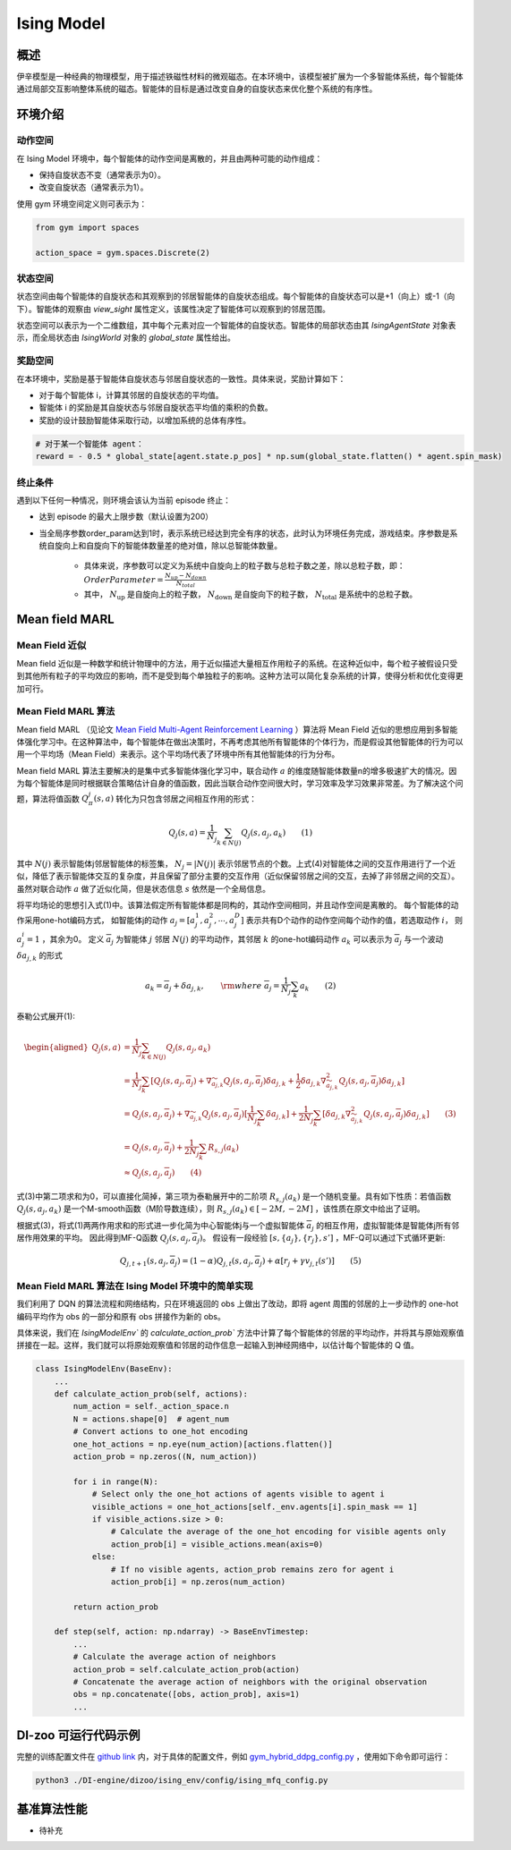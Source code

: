 Ising Model 
~~~~~~~~~~~~~~~~

概述
=======
伊辛模型是一种经典的物理模型，用于描述铁磁性材料的微观磁态。在本环境中，该模型被扩展为一个多智能体系统，每个智能体通过局部交互影响整体系统的磁态。智能体的目标是通过改变自身的自旋状态来优化整个系统的有序性。


环境介绍
=========

动作空间
----------

在 Ising Model 环境中，每个智能体的动作空间是离散的，并且由两种可能的动作组成：

- 保持自旋状态不变（通常表示为0）。

- 改变自旋状态（通常表示为1）。

使用 gym 环境空间定义则可表示为：

.. code:: python
    
    from gym import spaces

    action_space = gym.spaces.Discrete(2)

状态空间
----------

状态空间由每个智能体的自旋状态和其观察到的邻居智能体的自旋状态组成。每个智能体的自旋状态可以是+1（向上）或-1（向下）。智能体的观察由 `view_sight` 属性定义，该属性决定了智能体可以观察到的邻居范围。

状态空间可以表示为一个二维数组，其中每个元素对应一个智能体的自旋状态。智能体的局部状态由其 `IsingAgentState` 对象表示，而全局状态由 `IsingWorld` 对象的 `global_state` 属性给出。


奖励空间
-----------
在本环境中，奖励是基于智能体自旋状态与邻居自旋状态的一致性。具体来说，奖励计算如下：



- 对于每个智能体 i，计算其邻居的自旋状态的平均值。

- 智能体 i 的奖励是其自旋状态与邻居自旋状态平均值的乘积的负数。

- 奖励的设计鼓励智能体采取行动，以增加系统的总体有序性。

.. code:: python

    # 对于某一个智能体 agent：
    reward = - 0.5 * global_state[agent.state.p_pos] * np.sum(global_state.flatten() * agent.spin_mask)


终止条件
------------
遇到以下任何一种情况，则环境会该认为当前 episode 终止：

- 达到 episode 的最大上限步数（默认设置为200）

- 当全局序参数order_param达到1时，表示系统已经达到完全有序的状态，此时认为环境任务完成，游戏结束。序参数是系统自旋向上和自旋向下的智能体数量差的绝对值，除以总智能体数量。

    - 具体来说，序参数可以定义为系统中自旋向上的粒子数与总粒子数之差，除以总粒子数，即： :math:`Order Parameter = \frac{N_{up} - N_{down}} {N_{total}}`
    
    - 其中， :math:`N_{\text{up}}` 是自旋向上的粒子数， :math:`N_{\text{down}}` 是自旋向下的粒子数， :math:`N_{\text{total}}` 是系统中的总粒子数。


Mean field MARL
=====================

Mean Field 近似
----------------

Mean field 近似是一种数学和统计物理中的方法，用于近似描述大量相互作用粒子的系统。在这种近似中，每个粒子被假设只受到其他所有粒子的平均效应的影响，而不是受到每个单独粒子的影响。这种方法可以简化复杂系统的计算，使得分析和优化变得更加可行。

Mean Field MARL 算法
---------------------

Mean field MARL （见论文 `Mean Field Multi-Agent Reinforcement Learning <https://arxiv.org/pdf/1802.05438.pdf>`__ ）算法将 Mean Field 近似的思想应用到多智能体强化学习中。在这种算法中，每个智能体在做出决策时，不再考虑其他所有智能体的个体行为，而是假设其他智能体的行为可以用一个平均场（Mean Field）来表示。这个平均场代表了环境中所有其他智能体的行为分布。

Mean field MARL 算法主要解决的是集中式多智能体强化学习中，联合动作  :math:`a` 的维度随智能体数量n的增多极速扩大的情况。因为每个智能体是同时根据联合策略估计自身的值函数，因此当联合动作空间很大时，学习效率及学习效果非常差。为了解决这个问题，算法将值函数  :math:`Q_\pi^j(s,a)` 转化为只包含邻居之间相互作用的形式：

.. math::

    Q_j(s,a)=\frac{1}{N_j}\sum_{k\in N(j)}Q_j(s,a_j,a_k)\qquad (1)

其中  :math:`N(j)` 表示智能体j邻居智能体的标签集， :math:`N_j=|N(j)|` 表示邻居节点的个数。上式(4)对智能体之间的交互作用进行了一个近似，降低了表示智能体交互的复杂度，并且保留了部分主要的交互作用（近似保留邻居之间的交互，去掉了非邻居之间的交互）。虽然对联合动作  :math:`a` 做了近似化简，但是状态信息  :math:`s` 依然是一个全局信息。

将平均场论的思想引入式(1)中。该算法假定所有智能体都是同构的，其动作空间相同，并且动作空间是离散的。
每个智能体的动作采用one-hot编码方式， 如智能体j的动作 :math:`a_j=[a_j^1,a_j^2,\cdots,a_j^D]` 表示共有D个动作的动作空间每个动作的值，若选取动作  :math:`i`， 则 :math:`a_j^i=1` ，其余为0。
定义 :math:`\overline a_j` 为智能体 :math:`j` 邻居 :math:`N(j)` 的平均动作，其邻居 :math:`k` 的one-hot编码动作 :math:`a_k` 可以表示为 :math:`\overline a_j` 与一个波动 :math:`\delta a_{j,k}` 的形式

.. math::

      a_k=\overline a_j+\delta a_{j,k}, \qquad {\rm where}\ \overline a_j=\frac{1}{N_j}\sum_k a_k \qquad (2)

泰勒公式展开(1):

.. math::

      \begin{aligned} Q_j(s,a)&=\frac{1}{N_j}\sum_{k\in N(j)}Q_j(s,a_j,a_k)\\ &=\frac{1}{N_j}\sum_k[Q_j(s,a_j,\overline a_j)+\nabla_{\widetilde a_{j,k}}Q_j(s,a_j,\overline a_j)\delta a_{j,k}+\frac{1}{2}\delta a_{j,k}\nabla_{\widetilde a_{j,k}}^2Q_j(s,a_j,\overline a_j)\delta a_{j,k}]\\ &=Q_j(s,a_j,\overline a_j)+\nabla_{\widetilde a_{j,k}}Q_j(s,a_j,\overline a_j)[\frac{1}{N_j}\sum_k\delta a_{j,k}]+\frac{1}{2N_j}\sum_k[\delta a_{j,k}\nabla_{\widetilde a_{j,k}}^2Q_j(s,a_j,\overline a_j)\delta a_{j,k}]\qquad (3)\\ &=Q_j(s,a_j,\overline a_j)+\frac{1}{2N_j}\sum_k R_{s,j}(a_k)\\ &\approx Q_j(s,a_j,\overline a_j)\qquad (4) \end{aligned}

式(3)中第二项求和为0，可以直接化简掉，第三项为泰勒展开中的二阶项 :math:`R_{s,j}(a_k)` 是一个随机变量。具有如下性质：若值函数 :math:`Q_j(s,a_j,a_k)` 是一个M-smooth函数（M阶导数连续），则 :math:`R_{s,j}(a_k)\in [-2M,-2M]` ，该性质在原文中给出了证明。

根据式(3)，将式(1)两两作用求和的形式进一步化简为中心智能体j与一个虚拟智能体 :math:`\overline a_j` 的相互作用，虚拟智能体是智能体j所有邻居作用效果的平均。
因此得到MF-Q函数  :math:`Q_j(s,a_j,\overline a_j)`。
假设有一段经验  :math:`[s,\{a_j\},\{r_j\},s']` ，MF-Q可以通过下式循环更新:

.. math::

      Q_{j,t+1}(s,a_j,\overline a_j)=(1-\alpha)Q_{j,t}(s,a_j,\overline a_j)+\alpha[r_j+\gamma v_{j,t}(s')]\qquad (5)


Mean Field MARL 算法在 Ising Model 环境中的简单实现
------------------------------------------------------------

我们利用了 DQN 的算法流程和网络结构，只在环境返回的 obs 上做出了改动，即将 agent 周围的邻居的上一步动作的 one-hot 编码平均作为 obs 的一部分和原有 obs 拼接作为新的 obs。

具体来说，我们在 `IsingModelEnv`` 的 `calculate_action_prob`` 方法中计算了每个智能体的邻居的平均动作，并将其与原始观察值拼接在一起。这样，我们就可以将原始观察值和邻居的动作信息一起输入到神经网络中，以估计每个智能体的 Q 值。

.. code:: python

    class IsingModelEnv(BaseEnv):
        ...
        def calculate_action_prob(self, actions):
            num_action = self._action_space.n
            N = actions.shape[0]  # agent_num
            # Convert actions to one_hot encoding
            one_hot_actions = np.eye(num_action)[actions.flatten()]
            action_prob = np.zeros((N, num_action))

            for i in range(N):
                # Select only the one_hot actions of agents visible to agent i
                visible_actions = one_hot_actions[self._env.agents[i].spin_mask == 1]
                if visible_actions.size > 0:
                    # Calculate the average of the one_hot encoding for visible agents only
                    action_prob[i] = visible_actions.mean(axis=0)
                else:
                    # If no visible agents, action_prob remains zero for agent i
                    action_prob[i] = np.zeros(num_action)

            return action_prob
        
        def step(self, action: np.ndarray) -> BaseEnvTimestep:
            ...
            # Calculate the average action of neighbors
            action_prob = self.calculate_action_prob(action)
            # Concatenate the average action of neighbors with the original observation
            obs = np.concatenate([obs, action_prob], axis=1)
            ...


DI-zoo 可运行代码示例
=====================

完整的训练配置文件在 `github
link <https://github.com/opendilab/DI-engine/tree/main/dizoo/ising_env/config>`__
内，对于具体的配置文件，例如 `gym_hybrid_ddpg_config.py <https://github.com/opendilab/DI-engine/blob/main/dizoo/ising_env/config/ising_mfq_config.py>`__ ，使用如下命令即可运行：

.. code:: shell

  python3 ./DI-engine/dizoo/ising_env/config/ising_mfq_config.py


基准算法性能
============

-  待补充